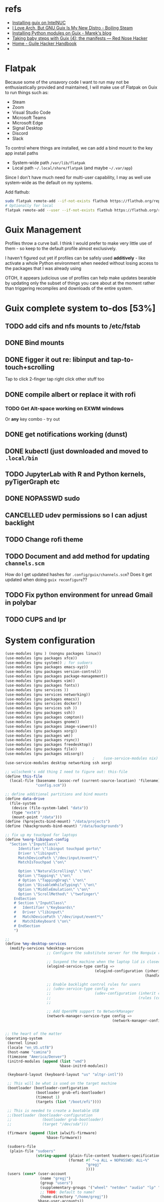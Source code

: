 * refs
  + [[https://willschenk.com/articles/2019/installing_guix_on_nuc/][Installing guix on IntelNUC]]
  + [[https://boilingsteam.com/i-love-arch-but-gnu-guix-is-my-new-distro/][I Love Arch, But GNU Guix Is My New Distro - Boiling Steam]]
  + [[https://felsoci.sk/blog/installing-python-modules-on-guix.html][Installing Python modules on Guix - Marek's blog]]
  + [[https://rednosehacker.com/taking-baby-steps-with-guix-4-the-manifests][Taking baby steps with Guix (4): the manifests — Red Nose Hacker]]
  + [[https://jeko.frama.io/en/index.html][Home - Guile Hacker Handbook]]
  +

* Flatpak
  Because some of the unsavory code I want to run may not be enthusiastically
  provided and maintained, I will make use of Flatpak on Guix to run things such as:
  + Steam
  + Zoom
  + Visual Studio Code
  + Microsoft Teams
  + Microsoft Edge
  + Signal Desktop
  + Discord
  + Slack

  To control where things are installed, we can add a bind mount to the key app install paths
  + System-wide path =/var/lib/flatpak=
  + Local path =~/.local/share/flatpak= (and maybe =~/.var/app=)

  Since I don't have much need for multi-user capability, I may as well use system-wide as
  the default on my systems.

  Add flathub:
  #+begin_src bash
    sudo flatpak remote-add --if-not-exists flathub https://flathub.org/repo/flathub.flatpakrepo
    # Optionally for local
    flatpak remote-add --user --if-not-exists flathub https://flathub.org/repo/flathub.flatpakrepo
  #+end_src

* Guix Management
  Profiles throw a curve ball.  I think I would prefer to make very little use of them -
  so keep to the default profile almost exclusively.

  I haven't figured out yet if profiles can be safely used *additively* - like activate a
  whole Python environment when needed without losing access to the packages that I was
  already using

  OTOH, it appears judicious use of profiles can help make updates bearable by updating
  only the subset of things you care about at the moment rather than triggering recompiles
  and downloads of the entire system.

* Guix complete system to-dos [53%]
** TODO add cifs and nfs mounts to /etc/fstab
** DONE Bind mounts
** DONE figger it out re: libinput and tap-to-touch+scrolling
:LOGBOOK:
- State "DONE"       from "TODO"       [2022-01-29 Sat 08:40]
:END:
   Tap to click
   2-finger tap right click
   other stuff too
** DONE compile albert or replace it with *rofi*
*** TODO Get Alt-space working on EXWM windows
      Or *any* key combo - try out
** DONE get notifications working (dunst)
:LOGBOOK:
- State "DONE"       from "TODO"       [2022-01-29 Sat 08:42]
:END:
** DONE kubectl (just downloaded and moved to =.local/bin=
** TODO JupyterLab with R and Python kernels, pyTigerGraph etc
** DONE NOPASSWD sudo
** CANCELLED udev permissions so I can adjust backlight
:LOGBOOK:
- State "CANCELLED"  from "TODO"       [2022-01-29 Sat 08:43] \\
  Just started magically working :shrug:
:END:
** TODO Change rofi theme
** TODO Document and add method for updating =channels.scm=
   How do I get updated hashes for =.config/guix/channels.scm=?  Does it get updated when
   doing =guix reconfigure=??
** TODO Fix python environment for unread Gmail in polybar
** TODO CUPS and lpr

* System configuration

  #+begin_src scheme :tangle ~/config.scm
    (use-modules (gnu ) (nongnu packages linux))
    (use-modules (gnu packages xfce))
    (use-modules (gnu system)) ; for sudoers
    (use-modules (gnu packages emacs-xyz))
    (use-modules (gnu packages version-control))
    (use-modules (gnu packages package-management))
    (use-modules (gnu packages vim))
    (use-modules (gnu packages fonts))
    (use-modules (gnu services ))
    (use-modules (gnu services networking))
    (use-modules (gnu packages emacs))
    (use-modules (gnu services docker))
    (use-modules (gnu services ssh ))
    (use-modules (gnu packages ssh))
    (use-modules (gnu packages compton))
    (use-modules (gnu packages gnome))
    (use-modules (gnu packages image-viewers))
    (use-modules (gnu packages xorg))
    (use-modules (gnu packages wm))
    (use-modules (gnu packages rsync))
    (use-modules (gnu packages freedesktop))
    (use-modules (gnu packages file))
    (use-modules (gnu packages xdisorg))
                                            ;    (use-service-modules nix)
    (use-service-modules desktop networking ssh xorg)

    ;; wilschenk's odd thing I need to figure out: this-file
    (define this-file
      (local-file (basename (assoc-ref (current-source-location) 'filename))
                  "config.scm"))

    ;; define additional partitions and bind mounts
    (define data-drive
      (file-system
       (device (file-system-label "data"))
       (type "ext4")
       (mount-point "/data")))
    (define (%projects-bind-mount) "/data/projects")
    (define (%backgrounds-bind-mount) "/data/backgrounds")

    ;; fix up my touchpad for laptops
    (define %xorg-libinput-config
      "Section \"InputClass\"
          Identifier \"libinput touchpad gorto\"
          Driver \"libinput\"
          MatchDevicePath \"/dev/input/event*\"
          MatchIsTouchpad \"on\"

          Option \"NaturalScrolling\" \"on\"
          Option \"Tapping\" \"on\"
          # Option \"TappingDrag\" \"on\"
          Option \"DisableWhileTyping\" \"on\"
          Option \"MiddleEmulation\" \"on\"
          Option \"ScrollMethod\" \"twofinger\"
        EndSection
        # Section \"InputClass\"
        #   Identifier \"Keyboards\"
        #   Driver \"libinput\"
        #   MatchDevicePath \"/dev/input/event*\"
        #   MatchIsKeyboard \"on\"
        # EndSection
        ")

    ;;
    (define %my-desktop-services
      (modify-services %desktop-services
                       ;; Configure the substitute server for the Nonguix repo

                       ;; Suspend the machine when the laptop lid is closed
                       (elogind-service-type config =>
                                             (elogind-configuration (inherit config)
                                                                    (handle-lid-switch-external-power 'suspend)))

                       ;; Enable backlight control rules for users
                       ;; (udev-service-type config =>
                       ;;                    (udev-configuration (inherit config)
                       ;;                                        (rules (cons %backlight-udev-rule
                       ;;                                                     (udev-configuration-rules config)))))

                       ;; Add OpenVPN support to NetworkManager
                       (network-manager-service-type config =>
                                                     (network-manager-configuration (inherit config)
                                                                                    (vpn-plugins (list network-manager-openvpn))))))

    ;; the heart of the matter
    (operating-system
     (kernel linux)
     (locale "en_US.utf8")
     (host-name "camina")
     (timezone "America/Denver")
     (initrd-modules (append (list "vmd")
                             %base-initrd-modules))

     (keyboard-layout (keyboard-layout "us" "altgr-intl"))

     ;; This will be what is used on the target machine
     (bootloader (bootloader-configuration
                  (bootloader grub-efi-bootloader)
                  (timeout 1)
                  (targets (list "/boot/efi"))))

     ;; This is needed to create a bootable USB
     ;;(bootloader (bootloader-configuration
     ;;              (bootloader grub-bootloader)
     ;;              (target "/dev/sda")))

     (firmware (append (list iwlwifi-firmware)
                       %base-firmware))

     (sudoers-file
      (plain-file "sudoers"
                  (string-append (plain-file-content %sudoers-specification)
                                 (format #f "~a ALL = NOPASSWD: ALL~%"
                                         "gregj"
                                         ))))
     (users (cons* (user-account
                    (name "gregj")
                    (group "users")
                    (supplementary-groups '("wheel" "netdev" "audio" "lp" "video" "docker" "kvm"))
                    ;; TODO: Default to name?
                    (home-directory "/home/gregj"))
                   %base-user-accounts))

     ;; think about adding *all* packages here and breaking into profiles/manifests later
     (packages
      (append
       (list
        xfce
        emacs-exwm
        emacs-next
        picom
        upower
        xscreensaver
        git
        flatpak
        vim
        font-hack
        feh
        wmctrl
        xrandr
        autorandr
        arandr
        rofi
        emacs-guix
        polybar
        rsync
        xdg-utils
        file
        (specification->package "nss-certs"))
       %base-packages))


     (services
      (append
       (list
        ;; Copy current config to /etc/config.scm
        (simple-service 'config-file etc-service-type
                        `(("config.scm" ,this-file)))
        (service gnome-desktop-service-type)
        (service openssh-service-type)
        ;; Enable the build service for Nix package manager
        ;;        (service nix-service-type)
        (service docker-service-type)
        ;; (service libvirt-service-type
        ;;          (libvirt-configuration
        ;;           (unix-sock-group "libvirt")
        ;;           (tls-port "16555")))

        (set-xorg-configuration
         (xorg-configuration
          (keyboard-layout keyboard-layout)
          (extra-config (list %xorg-libinput-config)))))
       %my-desktop-services
       ;; %desktop-services
       ))
     (swap-devices (list (swap-space (target (file-system-label "swap")))))
     ;; (file-system-label "swap")))
     (file-systems (cons* (file-system
                           (device (file-system-label "guix"))
                           (mount-point "/")
                           (type "ext4"))
                          ;; Not needed for bootable usb but needed for final system
                          (file-system
                           (device (file-system-label "guix-gnu"))
                           (mount-point "/gnu")
                           (type "xfs"))
                          data-drive
                          (file-system
                           (device (%projects-bind-mount))
                           (mount-point "/home/gregj/projects")
                           (type "none")
                           (flags '(bind-mount))
                           (dependencies (list data-drive)))
                          (file-system
                           (device (%backgrounds-bind-mount))
                           (mount-point "/home/gregj/backgrounds")
                           (type "none")
                           (flags '(bind-mount))
                           (dependencies (list data-drive)))
                          (file-system
                           (device (file-system-label "EFI"))
                           (type "vfat")
                           (mount-point "/boot/efi"))
                          (file-system
                           (mount-point "/tmp")
                           (device "none")
                           (type "tmpfs")
                           (check? #f))
                          %base-file-systems)))
  #+end_src
  #+begin_src scheme :tangle ~/.config/guix/manifests/code.scm :mkdirp yes
    ;; developer tools
    (specifications->manifest
     '(
      "gcc-toolchain"
      "make"
      "texinfo"
      "file"
      "python"
      "docker-cli"
      "curl"
      "virt-manager"
      ))
  #+end_src
